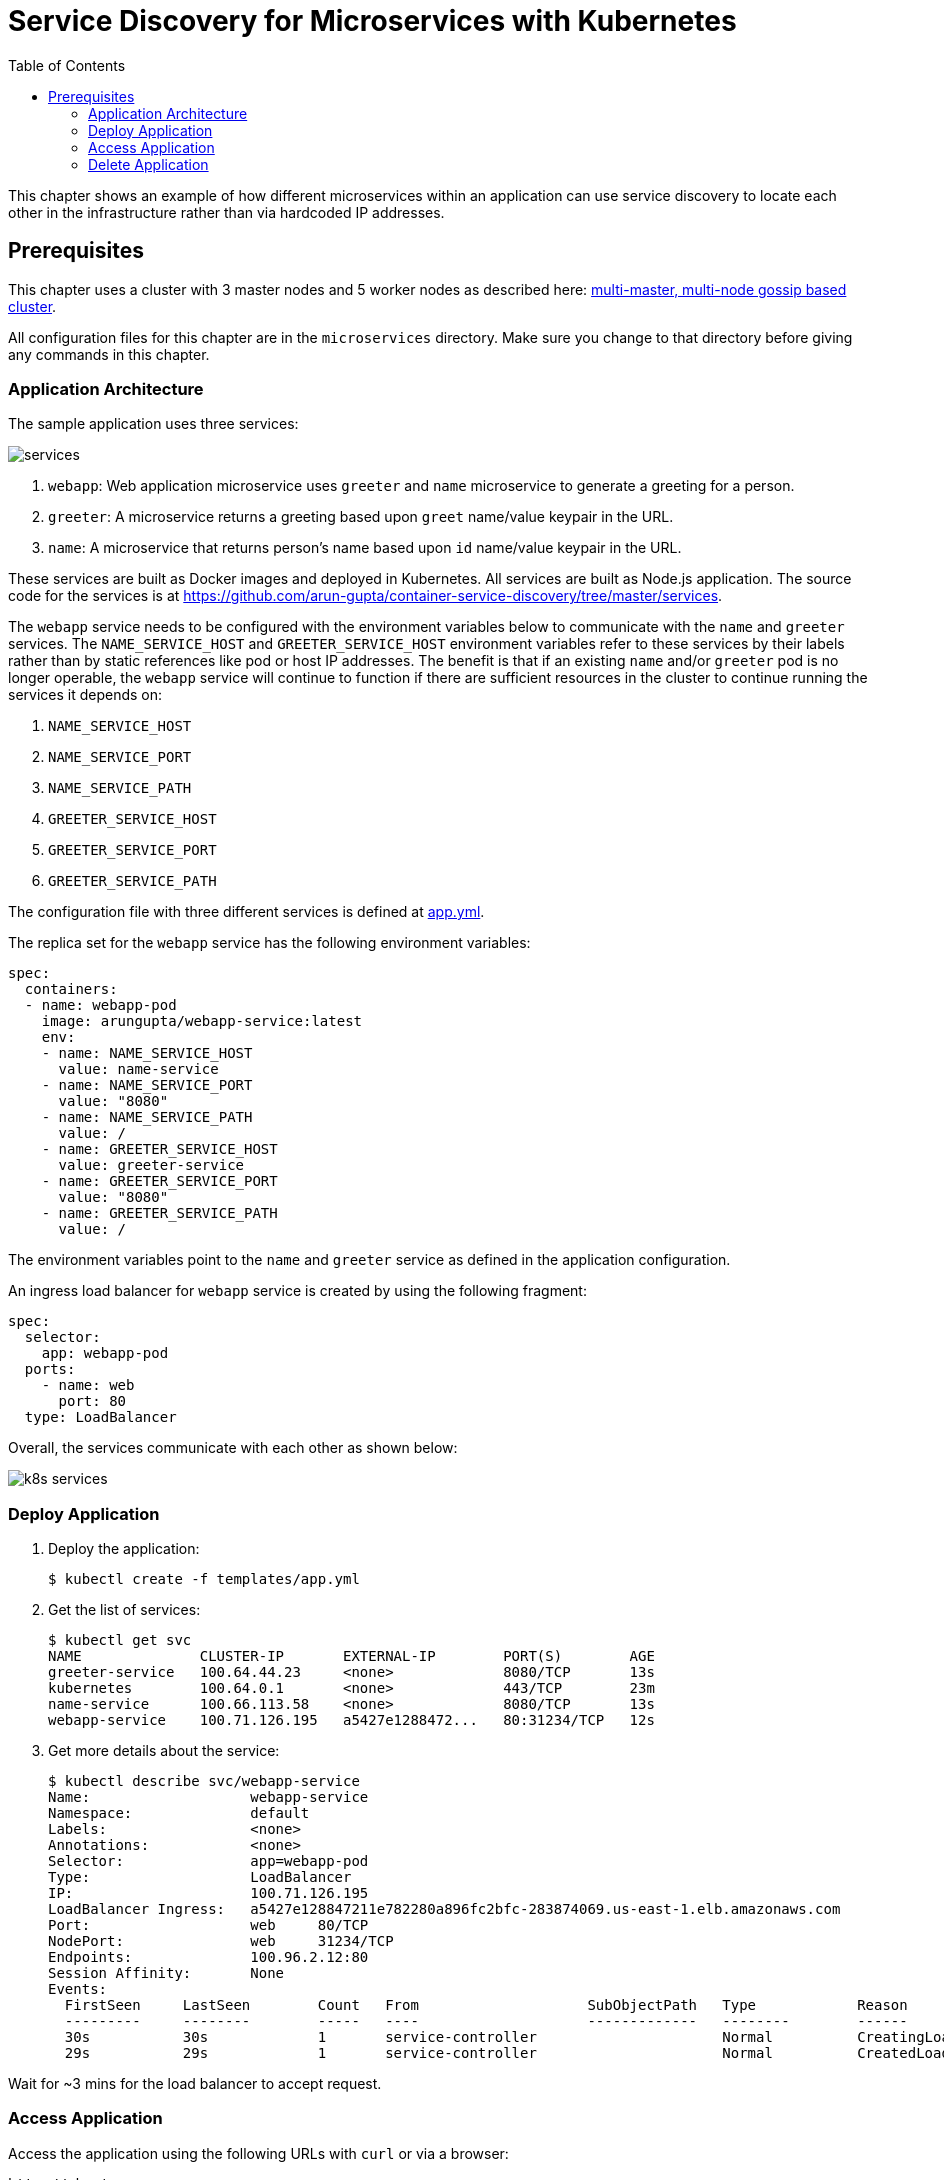 = Service Discovery for Microservices with Kubernetes
:toc:
:icons:
:linkcss:
:imagesdir: ../../resources/images

This chapter shows an example of how different microservices within an application can use service discovery to locate each other in the infrastructure rather than via hardcoded IP addresses.

== Prerequisites

This chapter uses a cluster with 3 master nodes and 5 worker nodes as described here: link:../cluster-install#multi-master-multi-node-multi-az-gossip-based-cluster[multi-master, multi-node gossip based cluster].

All configuration files for this chapter are in the `microservices` directory. Make sure you change to that directory before giving any commands in this chapter.

=== Application Architecture

The sample application uses three services:

[.thumb]
image::services.png[]

. `webapp`: Web application microservice uses `greeter` and `name` microservice to generate a greeting for a person.
. `greeter`: A microservice returns a greeting based upon `greet` name/value keypair in the URL.
. `name`: A microservice that returns person's name based upon `id` name/value keypair in the URL.

These services are built as Docker images and deployed in Kubernetes. All services are built as Node.js application. The source code for the services is at https://github.com/arun-gupta/container-service-discovery/tree/master/services.

The `webapp` service needs to be configured with the environment variables below to communicate with the `name` and `greeter` services. The `NAME_SERVICE_HOST` and `GREETER_SERVICE_HOST` environment variables refer to these services by their labels rather than by static references like pod or host IP addresses. The benefit is that if an existing `name` and/or `greeter` pod is no longer operable, the `webapp` service will continue to function if there are sufficient resources in the cluster to continue running the services it depends on:

. `NAME_SERVICE_HOST`
. `NAME_SERVICE_PORT`
. `NAME_SERVICE_PATH`
. `GREETER_SERVICE_HOST`
. `GREETER_SERVICE_PORT`
. `GREETER_SERVICE_PATH`

The configuration file with three different services is defined at link:templates/app.yml[app.yml].

The replica set for the `webapp` service has the following environment variables:

[source, yml]
----
spec:
  containers:
  - name: webapp-pod
    image: arungupta/webapp-service:latest
    env:
    - name: NAME_SERVICE_HOST
      value: name-service
    - name: NAME_SERVICE_PORT
      value: "8080"
    - name: NAME_SERVICE_PATH
      value: /
    - name: GREETER_SERVICE_HOST
      value: greeter-service
    - name: GREETER_SERVICE_PORT
      value: "8080"
    - name: GREETER_SERVICE_PATH
      value: /
----

The environment variables point to the `name` and `greeter` service as defined in the application configuration.

An ingress load balancer for `webapp` service is created by using the following fragment:

[source, yml]
----
spec:
  selector:
    app: webapp-pod
  ports:
    - name: web
      port: 80
  type: LoadBalancer
----

Overall, the services communicate with each other as shown below:

[.thumb]
image::k8s-services.png[]

=== Deploy Application

. Deploy the application:

  $ kubectl create -f templates/app.yml

. Get the list of services:

  $ kubectl get svc
  NAME              CLUSTER-IP       EXTERNAL-IP        PORT(S)        AGE
  greeter-service   100.64.44.23     <none>             8080/TCP       13s
  kubernetes        100.64.0.1       <none>             443/TCP        23m
  name-service      100.66.113.58    <none>             8080/TCP       13s
  webapp-service    100.71.126.195   a5427e1288472...   80:31234/TCP   12s

. Get more details about the service:

  $ kubectl describe svc/webapp-service
  Name:			webapp-service
  Namespace:		default
  Labels:			<none>
  Annotations:		<none>
  Selector:		app=webapp-pod
  Type:			LoadBalancer
  IP:			100.71.126.195
  LoadBalancer Ingress:	a5427e128847211e782280a896fc2bfc-283874069.us-east-1.elb.amazonaws.com
  Port:			web	80/TCP
  NodePort:		web	31234/TCP
  Endpoints:		100.96.2.12:80
  Session Affinity:	None
  Events:
    FirstSeen	LastSeen	Count	From			SubObjectPath	Type		Reason			Message
    ---------	--------	-----	----			-------------	--------	------			-------
    30s		30s		1	service-controller			Normal		CreatingLoadBalancer	Creating load balancer
    29s		29s		1	service-controller			Normal		CreatedLoadBalancer	Created load balancer

Wait for ~3 mins for the load balancer to accept request.

=== Access Application

Access the application using the following URLs with `curl` or via a browser:

  http://<host>
  http://<host>?greet=ho
  http://<host>?id=1
  http://<host>?greet=ho&id=1

`<host>` is the value of the ingress load balancer's address:

  $ kubectl get svc/webapp-service -o jsonpath={.status.loadBalancer.ingress[0].hostname}
  a5427e128847211e782280a896fc2bfc-283874069.us-east-1.elb.amazonaws.com

=== Delete Application

Delete the application with this command:

  $ kubectl delete -f templates/app.yml


You are now ready to continue on with the workshop!

:frame: none
:grid: none
:valign: top

[align="center", cols="2", grid="none", frame="none"]
|=====
|image:button-continue-standard.png[link=../../03-path-application-development/303-app-update]
|image:button-continue-developer.png[link=../../03-path-application-development/303-app-update]
|link:../../standard-path.adoc[Go to Standard Index]
|link:../../developer-path.adoc[Go to Developer Index]
|=====
